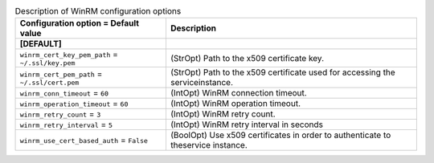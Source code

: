 ..
    Warning: Do not edit this file. It is automatically generated from the
    software project's code and your changes will be overwritten.

    The tool to generate this file lives in openstack-doc-tools repository.

    Please make any changes needed in the code, then run the
    autogenerate-config-doc tool from the openstack-doc-tools repository, or
    ask for help on the documentation mailing list, IRC channel or meeting.

.. list-table:: Description of WinRM configuration options
   :header-rows: 1
   :class: config-ref-table

   * - Configuration option = Default value
     - Description
   * - **[DEFAULT]**
     -
   * - ``winrm_cert_key_pem_path`` = ``~/.ssl/key.pem``
     - (StrOpt) Path to the x509 certificate key.
   * - ``winrm_cert_pem_path`` = ``~/.ssl/cert.pem``
     - (StrOpt) Path to the x509 certificate used for accessing the serviceinstance.
   * - ``winrm_conn_timeout`` = ``60``
     - (IntOpt) WinRM connection timeout.
   * - ``winrm_operation_timeout`` = ``60``
     - (IntOpt) WinRM operation timeout.
   * - ``winrm_retry_count`` = ``3``
     - (IntOpt) WinRM retry count.
   * - ``winrm_retry_interval`` = ``5``
     - (IntOpt) WinRM retry interval in seconds
   * - ``winrm_use_cert_based_auth`` = ``False``
     - (BoolOpt) Use x509 certificates in order to authenticate to theservice instance.
